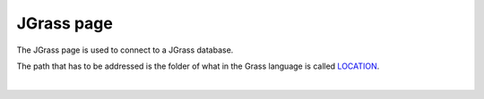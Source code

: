JGrass page
###########

The JGrass page is used to connect to a JGrass database.

The path that has to be addressed is the folder of what in the Grass language is called
`LOCATION <http://grass.fbk.eu/grass60/manuals/html60_user/helptext.html>`_.

  |image0|

.. |image0| image:: /images/jgrass_page/JGrass.png
